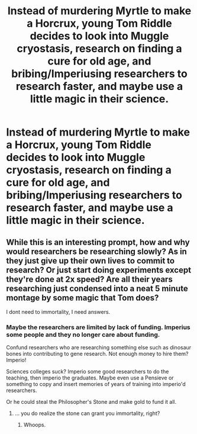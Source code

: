 #+TITLE: Instead of murdering Myrtle to make a Horcrux, young Tom Riddle decides to look into Muggle cryostasis, research on finding a cure for old age, and bribing/Imperiusing researchers to research faster, and maybe use a little magic in their science.

* Instead of murdering Myrtle to make a Horcrux, young Tom Riddle decides to look into Muggle cryostasis, research on finding a cure for old age, and bribing/Imperiusing researchers to research faster, and maybe use a little magic in their science.
:PROPERTIES:
:Author: copenhagen_bram
:Score: 8
:DateUnix: 1596047856.0
:DateShort: 2020-Jul-29
:FlairText: Prompt
:END:

** While this is an interesting prompt, how and why would researchers be researching slowly? As in they just give up their own lives to commit to research? Or just start doing experiments except they're done at 2x speed? Are all their years researching just condensed into a neat 5 minute montage by some magic that Tom does?

I dont need to immortality, I need answers.
:PROPERTIES:
:Author: MoeLestor2ndComing
:Score: 3
:DateUnix: 1596063789.0
:DateShort: 2020-Jul-30
:END:

*** Maybe the researchers are limited by lack of funding. Imperius some people and they no longer care about funding.

Confund researchers who are researching something else such as dinosaur bones into contributing to gene research. Not enough money to hire them? Imperio!

Sciences colleges suck? Imperio some good researchers to do the teaching, then imperio the graduates. Maybe even use a Pensieve or something to copy and insert memories of years of training into imperio'd researchers.

Or he could steal the Philosopher's Stone and make gold to fund it all.
:PROPERTIES:
:Author: copenhagen_bram
:Score: 2
:DateUnix: 1596068837.0
:DateShort: 2020-Jul-30
:END:

**** ... you do realize the stone can grant you immortality, right?
:PROPERTIES:
:Author: Icanceli
:Score: 4
:DateUnix: 1596154226.0
:DateShort: 2020-Jul-31
:END:

***** Whoops.
:PROPERTIES:
:Author: copenhagen_bram
:Score: 2
:DateUnix: 1596160858.0
:DateShort: 2020-Jul-31
:END:
